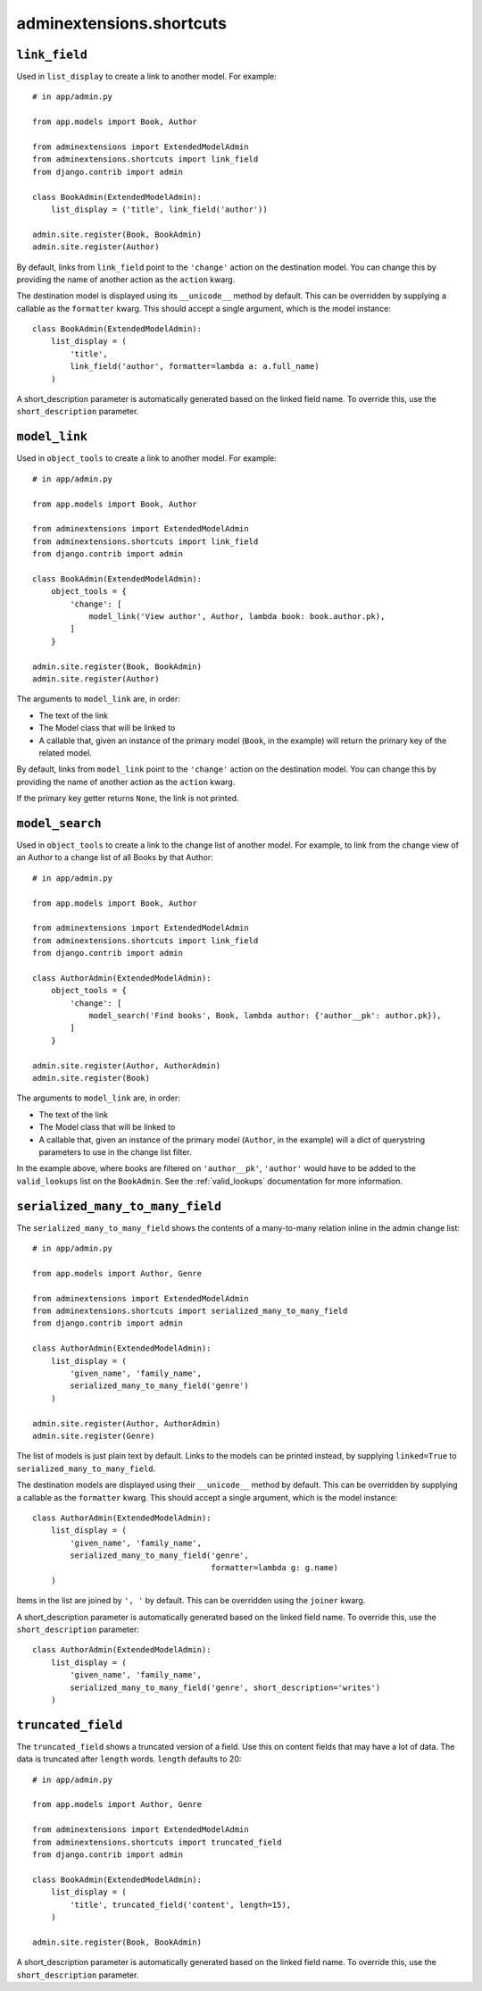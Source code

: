 .. _shortcuts:

=========================
adminextensions.shortcuts
=========================

.. _shortcuts.link_field:

``link_field``
==============

Used in ``list_display`` to create a link to another model. For example::

    # in app/admin.py

    from app.models import Book, Author

    from adminextensions import ExtendedModelAdmin
    from adminextensions.shortcuts import link_field
    from django.contrib import admin

    class BookAdmin(ExtendedModelAdmin):
        list_display = ('title', link_field('author'))

    admin.site.register(Book, BookAdmin)
    admin.site.register(Author)

By default, links from ``link_field`` point to the ``'change'`` action on the
destination model. You can change this by providing the name of another action
as the ``action`` kwarg.

The destination model is displayed using its ``__unicode__`` method by default.
This can be overridden by supplying a callable as the ``formatter`` kwarg. This
should accept a single argument, which is the model instance::

    class BookAdmin(ExtendedModelAdmin):
        list_display = (
            'title',
            link_field('author', formatter=lambda a: a.full_name)
        )

A short_description parameter is automatically generated based on the linked
field name. To override this, use the ``short_description`` parameter.

.. _shortcuts.model_link:

``model_link``
==============

Used in ``object_tools`` to create a link to another model. For example::

    # in app/admin.py

    from app.models import Book, Author

    from adminextensions import ExtendedModelAdmin
    from adminextensions.shortcuts import link_field
    from django.contrib import admin

    class BookAdmin(ExtendedModelAdmin):
        object_tools = {
            'change': [
                model_link('View author', Author, lambda book: book.author.pk),
            ]
        }

    admin.site.register(Book, BookAdmin)
    admin.site.register(Author)

The arguments to ``model_link`` are, in order:

*  The text of the link

*  The Model class that will be linked to

*  A callable that, given an instance of the primary model (``Book``, in the
   example) will return the primary key of the related model.

By default, links from ``model_link`` point to the ``'change'`` action on the
destination model. You can change this by providing the name of another action
as the ``action`` kwarg.

If the primary key getter returns ``None``, the link is not printed.

.. _shortcuts.model_search:

``model_search``
================

Used in ``object_tools`` to create a link to the change list of another model. For
example, to link from the change view of an Author to a change list of all
Books by that Author::

    # in app/admin.py

    from app.models import Book, Author

    from adminextensions import ExtendedModelAdmin
    from adminextensions.shortcuts import link_field
    from django.contrib import admin

    class AuthorAdmin(ExtendedModelAdmin):
        object_tools = {
            'change': [
                model_search('Find books', Book, lambda author: {'author__pk': author.pk}),
            ]
        }

    admin.site.register(Author, AuthorAdmin)
    admin.site.register(Book)

The arguments to ``model_link`` are, in order:

*  The text of the link

*  The Model class that will be linked to

*  A callable that, given an instance of the primary model (``Author``, in the
   example) will a dict of querystring parameters to use in the change list
   filter.

In the example above, where books are filtered on ``'author__pk'``,
``'author'`` would have to be added to the ``valid_lookups`` list on the
``BookAdmin``. See the :ref:`valid_lookups` documentation for more information.

.. _shortcuts.serialized_many_to_many_field:

``serialized_many_to_many_field``
=================================

The ``serialized_many_to_many_field`` shows the contents of a many-to-many
relation inline in the admin change list::

    # in app/admin.py

    from app.models import Author, Genre

    from adminextensions import ExtendedModelAdmin
    from adminextensions.shortcuts import serialized_many_to_many_field
    from django.contrib import admin

    class AuthorAdmin(ExtendedModelAdmin):
        list_display = (
            'given_name', 'family_name',
            serialized_many_to_many_field('genre')
        )

    admin.site.register(Author, AuthorAdmin)
    admin.site.register(Genre)

The list of models is just plain text by default. Links to the models can be
printed instead, by supplying ``linked=True`` to
``serialized_many_to_many_field``.

The destination models are displayed using their ``__unicode__`` method by
default.  This can be overridden by supplying a callable as the ``formatter``
kwarg. This should accept a single argument, which is the model instance::

    class AuthorAdmin(ExtendedModelAdmin):
        list_display = (
            'given_name', 'family_name',
            serialized_many_to_many_field('genre',
                                          formatter=lambda g: g.name)
        )

Items in the list are joined by ``', '`` by default. This can be overridden
using the ``joiner`` kwarg.

A short_description parameter is automatically generated based on the linked
field name. To override this, use the ``short_description`` parameter::

    class AuthorAdmin(ExtendedModelAdmin):
        list_display = (
            'given_name', 'family_name',
            serialized_many_to_many_field('genre', short_description='writes')
        )

.. _shortcuts.truncated_field:

``truncated_field``
===================

The ``truncated_field`` shows a truncated version of a field. Use this on
content fields that may have a lot of data. The data is truncated after
``length`` words. ``length`` defaults to 20::

    # in app/admin.py

    from app.models import Author, Genre

    from adminextensions import ExtendedModelAdmin
    from adminextensions.shortcuts import truncated_field
    from django.contrib import admin

    class BookAdmin(ExtendedModelAdmin):
        list_display = (
            'title', truncated_field('content', length=15),
        )

    admin.site.register(Book, BookAdmin)

A short_description parameter is automatically generated based on the linked
field name. To override this, use the ``short_description`` parameter.
